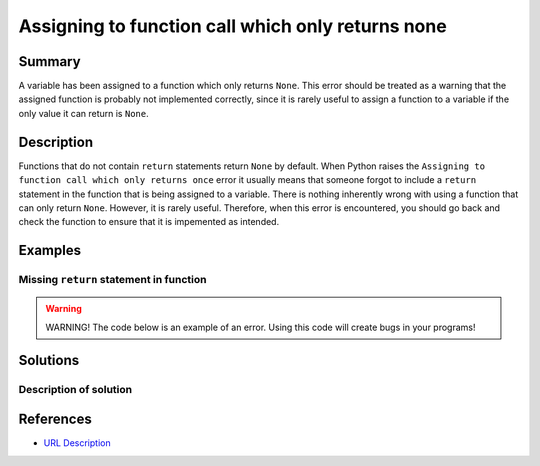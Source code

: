 Assigning to function call which only returns none
==================================================

Summary
-------

A variable has been assigned to a function which only returns ``None``. This error should be treated as a warning that the assigned function is probably not implemented correctly, since it is rarely useful to assign a function to a variable if the only value it can return is ``None``.

Description
-----------

Functions that do not contain ``return`` statements return ``None`` by default. When Python raises the ``Assigning to function call which only returns once`` error it usually means that someone forgot to include a ``return`` statement in the function that is being assigned to a variable. There is nothing inherently wrong with using a function that can only return ``None``. However, it is rarely useful. Therefore, when this error is encountered, you should go back and check the function to ensure that it is impemented as intended. 


Examples
----------

Missing ``return`` statement in function
........................................



.. warning:: WARNING! The code below is an example of an error. Using this code will create bugs in your programs!

.. code:: python


Solutions
---------

Description of solution
........................................



.. code:: python

    
References
----------
- `URL Description <URL>`_
